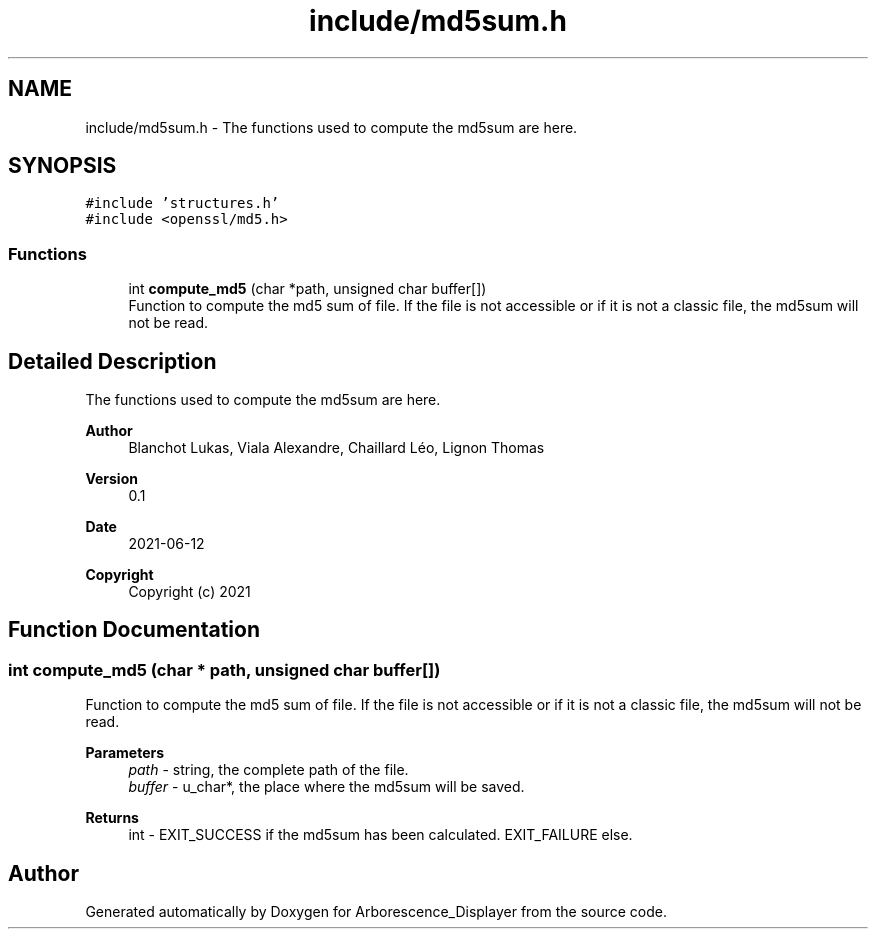 .TH "include/md5sum.h" 3 "Tue Jun 15 2021" "Version 0.1" "Arborescence_Displayer" \" -*- nroff -*-
.ad l
.nh
.SH NAME
include/md5sum.h \- The functions used to compute the md5sum are here\&.  

.SH SYNOPSIS
.br
.PP
\fC#include 'structures\&.h'\fP
.br
\fC#include <openssl/md5\&.h>\fP
.br

.SS "Functions"

.in +1c
.ti -1c
.RI "int \fBcompute_md5\fP (char *path, unsigned char buffer[])"
.br
.RI "Function to compute the md5 sum of file\&. If the file is not accessible or if it is not a classic file, the md5sum will not be read\&. "
.in -1c
.SH "Detailed Description"
.PP 
The functions used to compute the md5sum are here\&. 


.PP
\fBAuthor\fP
.RS 4
Blanchot Lukas, Viala Alexandre, Chaillard Léo, Lignon Thomas 
.RE
.PP
\fBVersion\fP
.RS 4
0\&.1 
.RE
.PP
\fBDate\fP
.RS 4
2021-06-12
.RE
.PP
\fBCopyright\fP
.RS 4
Copyright (c) 2021 
.RE
.PP

.SH "Function Documentation"
.PP 
.SS "int compute_md5 (char * path, unsigned char buffer[])"

.PP
Function to compute the md5 sum of file\&. If the file is not accessible or if it is not a classic file, the md5sum will not be read\&. 
.PP
\fBParameters\fP
.RS 4
\fIpath\fP - string, the complete path of the file\&. 
.br
\fIbuffer\fP - u_char*, the place where the md5sum will be saved\&. 
.RE
.PP
\fBReturns\fP
.RS 4
int - EXIT_SUCCESS if the md5sum has been calculated\&. EXIT_FAILURE else\&. 
.RE
.PP

.SH "Author"
.PP 
Generated automatically by Doxygen for Arborescence_Displayer from the source code\&.
